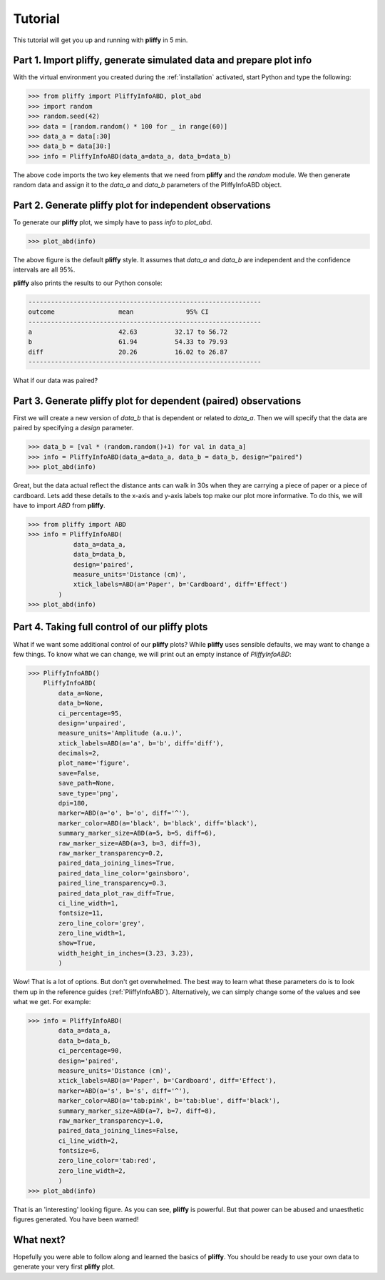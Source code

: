 Tutorial
========

This tutorial will get you up and running with **pliffy** in 5 min.

Part 1. Import pliffy, generate simulated data and prepare plot info
--------------------------------------------------------------------
With the virtual environment you created during the :ref:`installation` activated, start Python and type the following:

.. code-block:: python

    >>> from pliffy import PliffyInfoABD, plot_abd
    >>> import random
    >>> random.seed(42)
    >>> data = [random.random() * 100 for _ in range(60)]
    >>> data_a = data[:30]
    >>> data_b = data[30:]
    >>> info = PliffyInfoABD(data_a=data_a, data_b=data_b)

The above code imports the two key elements that we need from **pliffy** and the `random` module. We then generate random data and assign it to the `data_a` and `data_b` parameters of the PliffyInfoABD object.

Part 2. Generate pliffy plot for independent observations
---------------------------------------------------------
To generate our **pliffy** plot, we simply have to pass `info` to `plot_abd`.

.. code-block:: python

    >>> plot_abd(info)


.. image:: ../img/tutorial2.png
   :width: 300
   :align: center

The above figure is the default **pliffy** style. It assumes that `data_a` and `data_b` are independent and the confidence intervals are all 95%.

**pliffy** also prints the results to our Python console:

.. code-block:: Python

    --------------------------------------------------------------
    outcome                 mean              95% CI
    --------------------------------------------------------------
    a                       42.63          32.17 to 56.72
    b                       61.94          54.33 to 79.93
    diff                    20.26          16.02 to 26.87
    --------------------------------------------------------------

What if our data was paired?

Part 3. Generate pliffy plot for dependent (paired) observations
----------------------------------------------------------------
First we will create a new version of `data_b` that is dependent or related to `data_a`. Then we will specify that the data are paired by specifying a `design` parameter.

.. code-block:: python

    >>> data_b = [val * (random.random()+1) for val in data_a]
    >>> info = PliffyInfoABD(data_a=data_a, data_b = data_b, design="paired")
    >>> plot_abd(info)


.. image:: ../img/tutorial2.png
   :width: 300
   :align: center

Great, but the data actual reflect the distance ants can walk in 30s when they are carrying a piece of paper or a piece of cardboard. Lets add these details to the x-axis and y-axis labels top make our plot more informative. To do this, we will have to import `ABD` from **pliffy**.

.. code-block:: python

    >>> from pliffy import ABD
    >>> info = PliffyInfoABD(
	        data_a=data_a,
	        data_b=data_b,
	        design='paired',
	        measure_units='Distance (cm)',
	        xtick_labels=ABD(a='Paper', b='Cardboard', diff='Effect')
            )
    >>> plot_abd(info)


.. image:: ../img/tutorial3.png
   :width: 300
   :align: center


Part 4. Taking full control of our pliffy plots
-----------------------------------------------
What if we want some additional control of our **pliffy** plots? While **pliffy** uses sensible defaults, we may want to change a few things. To know what we can change, we will print out an empty instance of `PliffyInfoABD`:

.. code-block:: python

    >>> PliffyInfoABD()
        PliffyInfoABD(
            data_a=None,
            data_b=None,
            ci_percentage=95,
            design='unpaired',
            measure_units='Amplitude (a.u.)',
            xtick_labels=ABD(a='a', b='b', diff='diff'),
            decimals=2,
            plot_name='figure',
            save=False,
            save_path=None,
            save_type='png',
            dpi=180,
            marker=ABD(a='o', b='o', diff='^'),
            marker_color=ABD(a='black', b='black', diff='black'),
            summary_marker_size=ABD(a=5, b=5, diff=6),
            raw_marker_size=ABD(a=3, b=3, diff=3),
            raw_marker_transparency=0.2,
            paired_data_joining_lines=True,
            paired_data_line_color='gainsboro',
            paired_line_transparency=0.3,
            paired_data_plot_raw_diff=True,
            ci_line_width=1,
            fontsize=11,
            zero_line_color='grey',
            zero_line_width=1,
            show=True,
            width_height_in_inches=(3.23, 3.23),
            )

Wow! That is a lot of options. But don't get overwhelmed. The best way to learn what these parameters do is to look them up in the reference guides (:ref:`PliffyInfoABD`). Alternatively, we can simply change some of the values and see what we get. For example:

.. code-block:: python

    >>> info = PliffyInfoABD(
            data_a=data_a,
            data_b=data_b,
            ci_percentage=90,
            design='paired',
            measure_units='Distance (cm)',
            xtick_labels=ABD(a='Paper', b='Cardboard', diff='Effect'),
            marker=ABD(a='s', b='s', diff='^'),
            marker_color=ABD(a='tab:pink', b='tab:blue', diff='black'),
            summary_marker_size=ABD(a=7, b=7, diff=8),
            raw_marker_transparency=1.0,
            paired_data_joining_lines=False,
            ci_line_width=2,
            fontsize=6,
            zero_line_color='tab:red',
            zero_line_width=2,
            )
    >>> plot_abd(info)

.. image:: ../img/tutorial4.png
   :width: 300
   :align: center

That is an 'interesting' looking figure. As you can see, **pliffy** is powerful. But that power can be abused and unaesthetic figures generated. You have been warned!

What next?
----------
Hopefully you were able to follow along and learned the basics of **pliffy**. You should be ready to use your own data to generate your very first **pliffy** plot.

